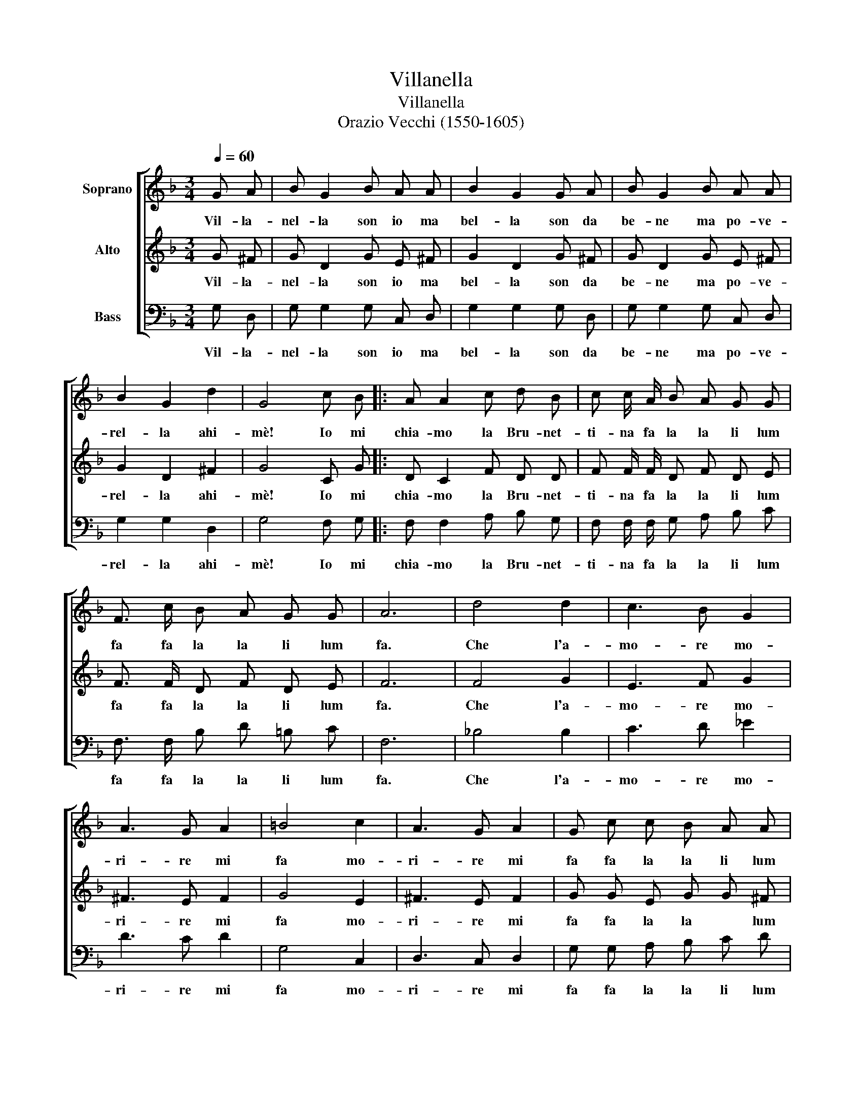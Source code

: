 X:1
T:Villanella
T:Villanella
T:Orazio Vecchi (1550-1605)
%%score [ 1 2 3 ]
L:1/8
Q:1/4=60
M:3/4
K:F
V:1 treble nm="Soprano"
V:2 treble nm="Alto"
V:3 bass nm="Bass"
V:1
 G A | B G2 B A A | B2 G2 G A | B G2 B A A | B2 G2 d2 | G4 c B |: A A2 c d B | c c/ A/ B A G G | %8
w: Vil- la-|nel- la son io ma|bel- la son da|be- ne ma po- ve-|rel- la ahi-|mè! Io mi|chia- mo la Bru- net-|ti- na fa la la li lum|
 F3/2 c/ B A G G | A6 | d4 d2 | c3 B G2 | A3 G A2 | =B4 c2 | A3 G A2 | G c c B A A | %16
w: fa fa la la li lum|fa.|Che l'a-|mo- re mo-|ri- re mi|fa mo-|ri- re mi|fa fa la la li lum|
 G3/2 c/ c B A A | G4 A2 | A3 c B B | A3/2 G/ F/ G/ A/- A B/ c/ A/ | G3/2 F/ G A F2 || %21
w: fa fa la la li lum|fa E|chi mar- tel non|ha fa la la la _ la la la|la Che co- s'è a-|
[M:2/4] (G2 E) E ||[M:3/4] ^F A A B c c | =B2 z2 d2 | A2 z2 d2 | G2 z2 d2 |1 G4 c B :|2 G6 |] %28
w: mor _ non|sà Che co- s'è~a- mor non|sà Ahi-|mè! Ahi-|mè! Ahi-|mè! Io mi|mè!|
V:2
 G ^F | G D2 G E ^F | G2 D2 G ^F | G D2 G E ^F | G2 D2 ^F2 | G4 C G |: D C2 F D D | %7
w: Vil- la-|nel- la son io ma|bel- la son da|be- ne ma po- ve-|rel- la ahi-|mè! Io mi|chia- mo la Bru- net-|
 F F/ F/ D F D E | F3/2 F/ D F D E | F6 | F4 G2 | E3 F G2 | ^F3 E F2 | G4 E2 | ^F3 E F2 | %15
w: ti- na fa la la li lum|fa fa la la li lum|fa.|Che l'a-|mo- re mo-|ri- re mi|fa mo-|ri- re mi|
 G G E G G ^F | G3/2 G/ E G G ^F | G4 C2 | F3 C D E | F3/2 G/ A/ G/ F/- F F/ D/ F/ | %20
w: fa fa la la * lum|fa fa la la li lum|fa E|chi mar- tel non|ha fa la la la _ la la la|
 E3/2 D/ E F D2 ||[M:2/4] D E ^C C ||[M:3/4] D2 z2 A2 | D3/2 D/ D E F F | E3/2 D/ E G ^F F | %25
w: la la la Che co-|s'è a- mor non|sà Ahi-|mè! fa la la li lum|fa fa la la li lum|
 G4 ^F2 |1 G4 C E :|2 G6 |] %28
w: fa Ahi-|mè! Io mi|mè!|
V:3
 G, D, | G, G,2 G, C, D, | G,2 G,2 G, D, | G, G,2 G, C, D, | G,2 G,2 D,2 | G,4 F, G, |: %6
w: Vil- la-|nel- la son io ma|bel- la son da|be- ne ma po- ve-|rel- la ahi-|mè! Io mi|
 F, F,2 A, B, G, | F, F,/ F,/ G, A, B, C | F,3/2 F,/ B, D =B, C | F,6 | _B,4 B,2 | C3 D _E2 | %12
w: chia- mo la Bru- net-|ti- na fa la la li lum|fa fa la la li lum|fa.|Che l'a-|mo- re mo-|
 D3 C D2 | G,4 C,2 | D,3 C, D,2 | G, G, A, B, C D | G,2 z2 D2 | G,4 F,2 | F,3 A, G, G, | %19
w: ri- re mi|fa mo-|ri- re mi|fa fa la la li lum|fa li|fa E|chi mar- tel non|
 F,3/2 E,/ D,/ E,/ F,/- F, G,/ A,/ B,/ | C3 A, B,2 ||[M:2/4] G,2 A, A, ||[M:3/4] D, D C B, A, A, | %23
w: ha fa la la la _ la la la|la Che co-|s'è~a- mor non|sà fa la la li lum|
 G,3/2 G,/ F, E, D, D, | C,3/2 B,,/ A,, G,, D, D, | _E,4 D,2 |1 G,4 F, G, :|2 G,6 |] %28
w: fa fa la la li lum|fa fa la la li lum|fa Ahi-|mè! Io mi|mè!|

